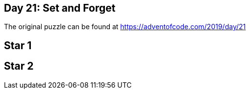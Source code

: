 ﻿== Day 21: Set and Forget

The original puzzle can be found at https://adventofcode.com/2019/day/21

== Star 1


== Star 2

